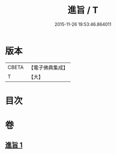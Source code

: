#+TITLE: 進旨 / T
#+DATE: 2015-11-26 19:53:46.864011
* 版本
 |     CBETA|【電子佛典集成】|
 |         T|【大】     |

* 目次
* 卷
** [[file:KR6s0056_001.txt][進旨 1]]
